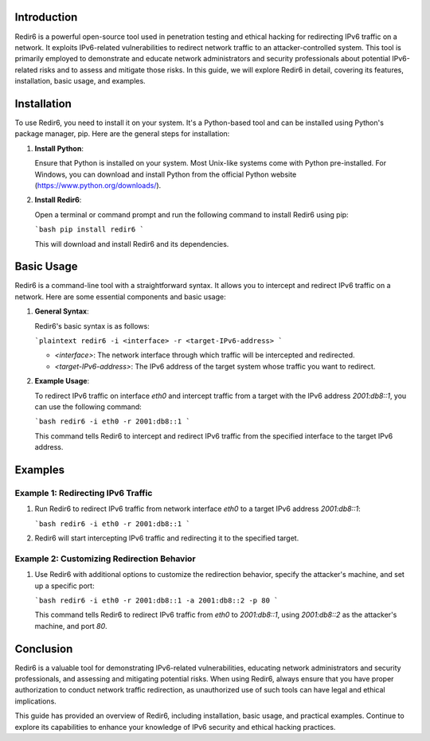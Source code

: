 .. title:: A Comprehensive Guide to Redir6

Introduction
============

Redir6 is a powerful open-source tool used in penetration testing and ethical hacking for redirecting IPv6 traffic on a network. It exploits IPv6-related vulnerabilities to redirect network traffic to an attacker-controlled system. This tool is primarily employed to demonstrate and educate network administrators and security professionals about potential IPv6-related risks and to assess and mitigate those risks. In this guide, we will explore Redir6 in detail, covering its features, installation, basic usage, and examples.

Installation
============

To use Redir6, you need to install it on your system. It's a Python-based tool and can be installed using Python's package manager, pip. Here are the general steps for installation:

1. **Install Python**:

   Ensure that Python is installed on your system. Most Unix-like systems come with Python pre-installed. For Windows, you can download and install Python from the official Python website (https://www.python.org/downloads/).

2. **Install Redir6**:

   Open a terminal or command prompt and run the following command to install Redir6 using pip:

   ```bash
   pip install redir6
   ```

   This will download and install Redir6 and its dependencies.

Basic Usage
===========

Redir6 is a command-line tool with a straightforward syntax. It allows you to intercept and redirect IPv6 traffic on a network. Here are some essential components and basic usage:

1. **General Syntax**:

   Redir6's basic syntax is as follows:

   ```plaintext
   redir6 -i <interface> -r <target-IPv6-address>
   ```

   - `<interface>`: The network interface through which traffic will be intercepted and redirected.
   - `<target-IPv6-address>`: The IPv6 address of the target system whose traffic you want to redirect.

2. **Example Usage**:

   To redirect IPv6 traffic on interface `eth0` and intercept traffic from a target with the IPv6 address `2001:db8::1`, you can use the following command:

   ```bash
   redir6 -i eth0 -r 2001:db8::1
   ```

   This command tells Redir6 to intercept and redirect IPv6 traffic from the specified interface to the target IPv6 address.

Examples
========

Example 1: Redirecting IPv6 Traffic
-------------------------------------

1. Run Redir6 to redirect IPv6 traffic from network interface `eth0` to a target IPv6 address `2001:db8::1`:

   ```bash
   redir6 -i eth0 -r 2001:db8::1
   ```

2. Redir6 will start intercepting IPv6 traffic and redirecting it to the specified target.

Example 2: Customizing Redirection Behavior
--------------------------------------------

1. Use Redir6 with additional options to customize the redirection behavior, specify the attacker's machine, and set up a specific port:

   ```bash
   redir6 -i eth0 -r 2001:db8::1 -a 2001:db8::2 -p 80
   ```

   This command tells Redir6 to redirect IPv6 traffic from `eth0` to `2001:db8::1`, using `2001:db8::2` as the attacker's machine, and port `80`.

Conclusion
==========

Redir6 is a valuable tool for demonstrating IPv6-related vulnerabilities, educating network administrators and security professionals, and assessing and mitigating potential risks. When using Redir6, always ensure that you have proper authorization to conduct network traffic redirection, as unauthorized use of such tools can have legal and ethical implications.

This guide has provided an overview of Redir6, including installation, basic usage, and practical examples. Continue to explore its capabilities to enhance your knowledge of IPv6 security and ethical hacking practices.
